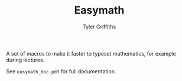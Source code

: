 #+TITLE: Easymath
#+AUTHOR: Tyler Griffiths

A set of macros to make it faster to typeset mathematics,
for example during lectures.

See =easymath_doc.pdf= for full documentation.
